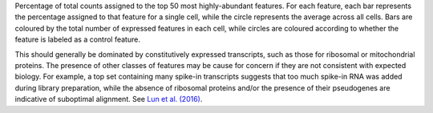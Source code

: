 Percentage of total counts assigned to the top 50 most highly-abundant features.
For each feature, each bar represents the percentage assigned to that feature
for a single cell, while the circle represents the average across all cells.
Bars are coloured by the total number of expressed features in each cell, while
circles are coloured according to whether the feature is labeled as a control
feature.

This should generally be dominated by constitutively expressed
transcripts, such as those for ribosomal or mitochondrial proteins. The presence
of other classes of features may be cause for concern if they are not consistent
with expected biology. For example, a top set containing many spike-in
transcripts suggests that too much spike-in RNA was added during library
preparation, while the absence of ribosomal proteins and/or the presence of
their pseudogenes are indicative of suboptimal alignment.
See `Lun et al. (2016) <http://dx.doi.org/10.12688/f1000research.9501.2>`_.
